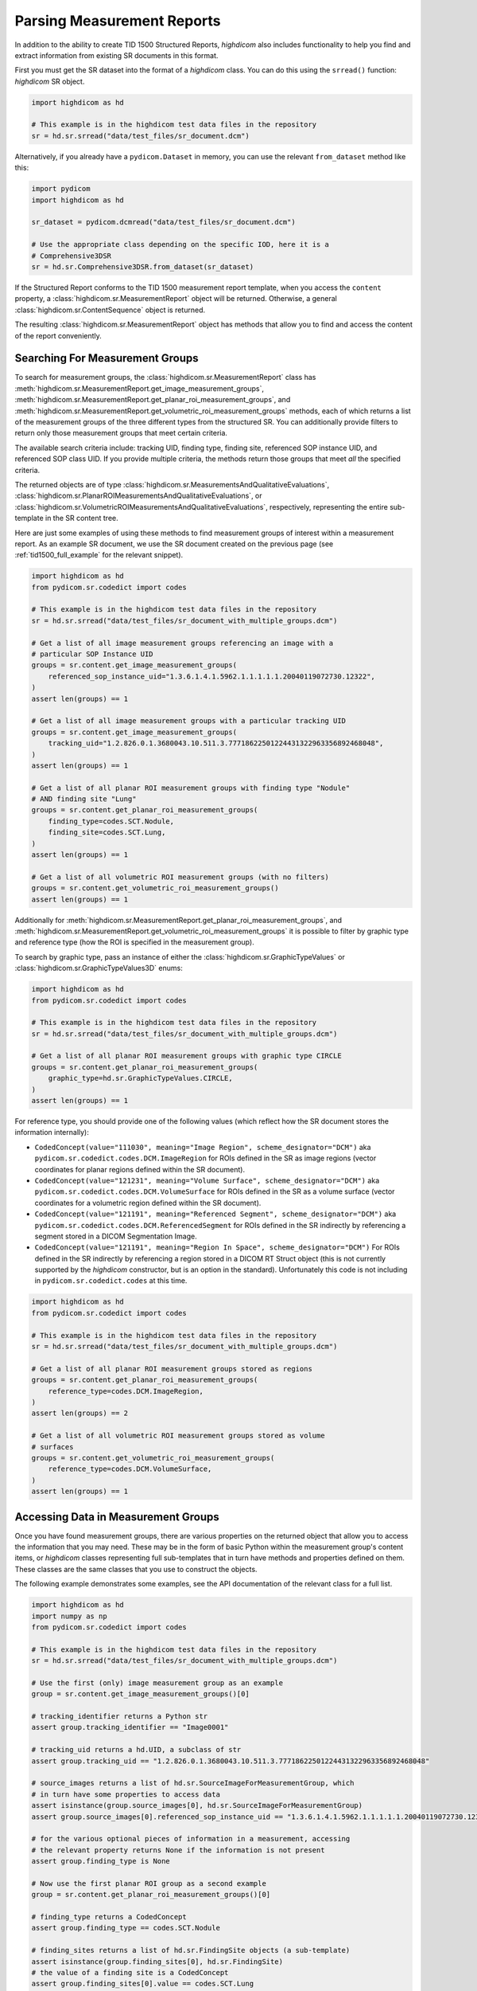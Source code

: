 Parsing Measurement Reports
===========================

In addition to the ability to create TID 1500 Structured Reports, *highdicom*
also includes functionality to help you find and extract information from
existing SR documents in this format.

First you must get the SR dataset into the format of a `highdicom` class. You
can do this using the ``srread()`` function:
`highdicom` SR object.

.. code-block:: python

    import highdicom as hd

    # This example is in the highdicom test data files in the repository
    sr = hd.sr.srread("data/test_files/sr_document.dcm")

Alternatively, if you already have a ``pydicom.Dataset`` in memory, you can use
the relevant ``from_dataset`` method like this:

.. code-block:: python

    import pydicom
    import highdicom as hd

    sr_dataset = pydicom.dcmread("data/test_files/sr_document.dcm")

    # Use the appropriate class depending on the specific IOD, here it is a
    # Comprehensive3DSR
    sr = hd.sr.Comprehensive3DSR.from_dataset(sr_dataset)

If the Structured Report conforms to the TID 1500 measurement report template,
when you access the ``content`` property, a
:class:`highdicom.sr.MeasurementReport` object will be returned. Otherwise,
a general :class:`highdicom.sr.ContentSequence` object is returned.

The resulting :class:`highdicom.sr.MeasurementReport` object has methods that
allow you to find and access the content of the report conveniently.

Searching For Measurement Groups
--------------------------------

To search for measurement groups, the :class:`highdicom.sr.MeasurementReport`
class has
:meth:`highdicom.sr.MeasurementReport.get_image_measurement_groups`,
:meth:`highdicom.sr.MeasurementReport.get_planar_roi_measurement_groups`, and
:meth:`highdicom.sr.MeasurementReport.get_volumetric_roi_measurement_groups`
methods, each of which returns a list of the measurement groups of the three
different types from the structured SR. You can additionally provide filters
to return only those measurement groups that meet certain criteria.

The available search criteria include: tracking UID, finding type, finding
site, referenced SOP instance UID, and referenced SOP class UID. If you provide
multiple criteria, the methods return those groups that meet *all* the
specified criteria.

The returned objects are of type
:class:`highdicom.sr.MeasurementsAndQualitativeEvaluations`,
:class:`highdicom.sr.PlanarROIMeasurementsAndQualitativeEvaluations`, or
:class:`highdicom.sr.VolumetricROIMeasurementsAndQualitativeEvaluations`,
respectively, representing the entire sub-template in the SR content tree.

Here are just some examples of using these methods to find
measurement groups of interest within a measurement report. As an example
SR document, we use the SR document created on the previous page (see
:ref:`tid1500_full_example` for the relevant snippet).

.. code-block:: python

    import highdicom as hd
    from pydicom.sr.codedict import codes

    # This example is in the highdicom test data files in the repository
    sr = hd.sr.srread("data/test_files/sr_document_with_multiple_groups.dcm")

    # Get a list of all image measurement groups referencing an image with a
    # particular SOP Instance UID
    groups = sr.content.get_image_measurement_groups(
        referenced_sop_instance_uid="1.3.6.1.4.1.5962.1.1.1.1.1.20040119072730.12322",
    )
    assert len(groups) == 1

    # Get a list of all image measurement groups with a particular tracking UID
    groups = sr.content.get_image_measurement_groups(
        tracking_uid="1.2.826.0.1.3680043.10.511.3.77718622501224431322963356892468048",
    )
    assert len(groups) == 1

    # Get a list of all planar ROI measurement groups with finding type "Nodule"
    # AND finding site "Lung"
    groups = sr.content.get_planar_roi_measurement_groups(
        finding_type=codes.SCT.Nodule,
        finding_site=codes.SCT.Lung,
    )
    assert len(groups) == 1

    # Get a list of all volumetric ROI measurement groups (with no filters)
    groups = sr.content.get_volumetric_roi_measurement_groups()
    assert len(groups) == 1

Additionally for
:meth:`highdicom.sr.MeasurementReport.get_planar_roi_measurement_groups`, and
:meth:`highdicom.sr.MeasurementReport.get_volumetric_roi_measurement_groups` it
is possible to filter by graphic type and reference type (how the ROI is
specified in the measurement group).

To search by graphic type, pass an instance of either the
:class:`highdicom.sr.GraphicTypeValues` or
:class:`highdicom.sr.GraphicTypeValues3D` enums:

.. code-block:: python

    import highdicom as hd
    from pydicom.sr.codedict import codes

    # This example is in the highdicom test data files in the repository
    sr = hd.sr.srread("data/test_files/sr_document_with_multiple_groups.dcm")

    # Get a list of all planar ROI measurement groups with graphic type CIRCLE
    groups = sr.content.get_planar_roi_measurement_groups(
        graphic_type=hd.sr.GraphicTypeValues.CIRCLE,
    )
    assert len(groups) == 1

For reference type, you should provide one of the following values (which
reflect how the SR document stores the information internally):

- ``CodedConcept(value="111030", meaning="Image Region", scheme_designator="DCM")``
  aka ``pydicom.sr.codedict.codes.DCM.ImageRegion`` for ROIs defined in the SR
  as image regions (vector coordinates for planar regions defined within the
  SR document).
- ``CodedConcept(value="121231", meaning="Volume Surface", scheme_designator="DCM")``
  aka ``pydicom.sr.codedict.codes.DCM.VolumeSurface`` for ROIs defined in the
  SR as a volume surface (vector coordinates for a volumetric region defined
  within the SR document).
- ``CodedConcept(value="121191", meaning="Referenced Segment", scheme_designator="DCM")``
  aka ``pydicom.sr.codedict.codes.DCM.ReferencedSegment`` for ROIs defined in the
  SR indirectly by referencing a segment stored in a DICOM Segmentation Image.
- ``CodedConcept(value="121191", meaning="Region In Space", scheme_designator="DCM")``
  For ROIs defined in the SR indirectly by referencing a region stored in a
  DICOM RT Struct object (this is not currently supported by the `highdicom`
  constructor, but is an option in the standard). Unfortunately this code is
  not including in ``pydicom.sr.codedict.codes`` at this time.

.. code-block:: python

    import highdicom as hd
    from pydicom.sr.codedict import codes

    # This example is in the highdicom test data files in the repository
    sr = hd.sr.srread("data/test_files/sr_document_with_multiple_groups.dcm")

    # Get a list of all planar ROI measurement groups stored as regions
    groups = sr.content.get_planar_roi_measurement_groups(
        reference_type=codes.DCM.ImageRegion,
    )
    assert len(groups) == 2

    # Get a list of all volumetric ROI measurement groups stored as volume
    # surfaces
    groups = sr.content.get_volumetric_roi_measurement_groups(
        reference_type=codes.DCM.VolumeSurface,
    )
    assert len(groups) == 1


Accessing Data in Measurement Groups
------------------------------------

Once you have found measurement groups, there are various properties on the
returned object that allow you to access the information that you may need.
These may be in the form of basic Python within the measurement group's content
items, or `highdicom` classes representing full sub-templates that in turn have
methods and properties defined on them. These classes are the same classes that
you use to construct the objects.

The following example demonstrates some examples, see the API documentation
of the relevant class for a full list.

.. code-block:: python

    import highdicom as hd
    import numpy as np
    from pydicom.sr.codedict import codes

    # This example is in the highdicom test data files in the repository
    sr = hd.sr.srread("data/test_files/sr_document_with_multiple_groups.dcm")

    # Use the first (only) image measurement group as an example
    group = sr.content.get_image_measurement_groups()[0]

    # tracking_identifier returns a Python str
    assert group.tracking_identifier == "Image0001"

    # tracking_uid returns a hd.UID, a subclass of str
    assert group.tracking_uid == "1.2.826.0.1.3680043.10.511.3.77718622501224431322963356892468048"

    # source_images returns a list of hd.sr.SourceImageForMeasurementGroup, which
    # in turn have some properties to access data
    assert isinstance(group.source_images[0], hd.sr.SourceImageForMeasurementGroup)
    assert group.source_images[0].referenced_sop_instance_uid == "1.3.6.1.4.1.5962.1.1.1.1.1.20040119072730.12322" 

    # for the various optional pieces of information in a measurement, accessing
    # the relevant property returns None if the information is not present
    assert group.finding_type is None

    # Now use the first planar ROI group as a second example
    group = sr.content.get_planar_roi_measurement_groups()[0]

    # finding_type returns a CodedConcept
    assert group.finding_type == codes.SCT.Nodule

    # finding_sites returns a list of hd.sr.FindingSite objects (a sub-template)
    assert isinstance(group.finding_sites[0], hd.sr.FindingSite)
    # the value of a finding site is a CodedConcept
    assert group.finding_sites[0].value == codes.SCT.Lung

    # reference_type returns a CodedConcept (the same values used above for
    # filtering)
    assert group.reference_type == codes.DCM.ImageRegion

    # since this has reference type ImageRegion, we can access the referenced roi
    # using 'roi', which will return an hd.sr.ImageRegion object
    assert isinstance(group.roi, hd.sr.ImageRegion)

    # the graphic type and actual ROI coordinates (as a numpy array) can be
    # accessed with the graphic_type and value properties of the roi
    assert group.roi.graphic_type == hd.sr.GraphicTypeValues.CIRCLE
    assert isinstance(group.roi.value, np.ndarray)
    assert group.roi.value.shape == (2, 2)

A volumetric group returns a :class:`highdicom.sr.VolumeSurface` or list of
:class:`highdicom.sr.ImageRegion` objects, depending on the reference type. If
instead, a planar/volumetric measurement group uses the ``ReferencedSegment``
reference type, the referenced segment can be accessed by the
``group.referenced_segmention_frame`` property (for planar groups) or
``group.referenced_segment`` property (for volumetric groups), which return
objects of type :class:`highdicom.sr.ReferencedSegmentationFrame` and
:class:`highdicom.sr.ReferencedSegment` respectively.

Searching for Measurements
--------------------------

Each measurement group may optionally contain any number of "measurements",
represented by the TID300 "Measurement" template and the
:class:`highdicom.sr.Measurement` class that implements it in *highdicom*.
A measurement contains a numerical measurement derived from the image, along
with the physical unit of the measurement and various other optional
descriptive metadata 

You can search for measurements within a measurements group using the
``get_measurements()`` method on the relevant measurement group class. You can
optionally provide a ``name`` parameter, which should be a coded value that
allows you to find measurements with a particular name.

.. code-block:: python

    import highdicom as hd
    from pydicom.sr.codedict import codes

    # Use the same example file in the highdicom test data
    sr = hd.sr.srread("data/test_files/sr_document_with_multiple_groups.dcm")

    # Use the first planar measurement group as an example
    group = sr.content.get_planar_roi_measurement_groups()[0]

    # Get a list of all measurements
    measurements = group.get_measurements()

    # Get a list of measurements for diameter
    measurements = group.get_measurements(name=codes.SCT.Diameter)


Note that although there will usually be only a single measurement with a given
name within a measurement group, this is not disallowed by the standard.
Consequently, the ``get_measurements()`` method returns a list containing 0
or more measurements.

Accessing Data in Measurements
------------------------------

You can access the name of a measurement with the `name` property (returns a
:class:`highdicom.sr.CodedConcept`, its numerical value with the `value`
property (returns a `float`), and the unit with the `unit` property.

.. code-block:: python

    import highdicom as hd
    from pydicom.sr.codedict import codes

    # Use the same example file in the highdicom test data
    sr = hd.sr.srread("data/test_files/sr_document_with_multiple_groups.dcm")

    # Use the first planar measurement group as an example
    group = sr.content.get_planar_roi_measurement_groups()[0]

    # Get the diameter measurement in this group
    measurement = group.get_measurements(name=codes.SCT.Diameter)[0]

    # Access the measurement's name
    assert measurement.name == codes.SCT.Diameter

    # Access the measurement's value
    assert measurement.value == 10.0

    # Access the measurement's unit
    assert measurement.unit == codes.UCUM.mm

Additionally, the properties `method`, `finding_sites`, `qualifier`,
`referenced_images`, and `derivation` allow you to access further optional
metadata that may be present in the stored measurement.

Searching for Evaluations
-------------------------

In addition to numerical measurements, measurement groups may also contain
"qualitative evaluations". These contain an evaluation of the image represented
using a coded concept.

Similar to measurements, you can search for evaluations with the
``get_qualitative_evaluations()`` method. You can optionally filter by name
with the ``name`` parameter. You can access the name and value of the returned
evaluations with the ``name`` and ``value`` properties.

.. code-block:: python

    import highdicom as hd
    from pydicom.sr.codedict import codes

    # Use the same example file in the highdicom test data
    sr = hd.sr.srread("data/test_files/sr_document_with_multiple_groups.dcm")

    # Use the first planar measurement group as an example
    group = sr.content.get_planar_roi_measurement_groups()[0]

    # Get the diameter measurement in this group
    evaluation = group.get_qualitative_evaluations(
        name=codes.DCM.LevelOfSignificance
    )[0]

    # Access the measurement's name
    assert evaluation.name == codes.DCM.LevelOfSignificance

    # Access the measurement's value
    assert evaluation.value == codes.SCT.NotSignificant
